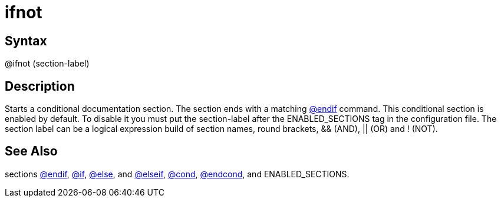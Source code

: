 = ifnot

== Syntax
@ifnot (section-label)

== Description
Starts a conditional documentation section. The section ends with a matching xref:commands/endif.adoc[@endif] command. This conditional section is enabled by default. To disable it you must put the section-label after the ENABLED_SECTIONS tag in the configuration file. The section label can be a logical expression build of section names, round brackets, && (AND), || (OR) and ! (NOT).

== See Also
sections xref:commands/endif.adoc[@endif], xref:commands/if.adoc[@if], xref:commands/else.adoc[@else], and xref:commands/elseif.adoc[@elseif], xref:commands/cond.adoc[@cond], xref:commands/endcond.adoc[@endcond], and ENABLED_SECTIONS.